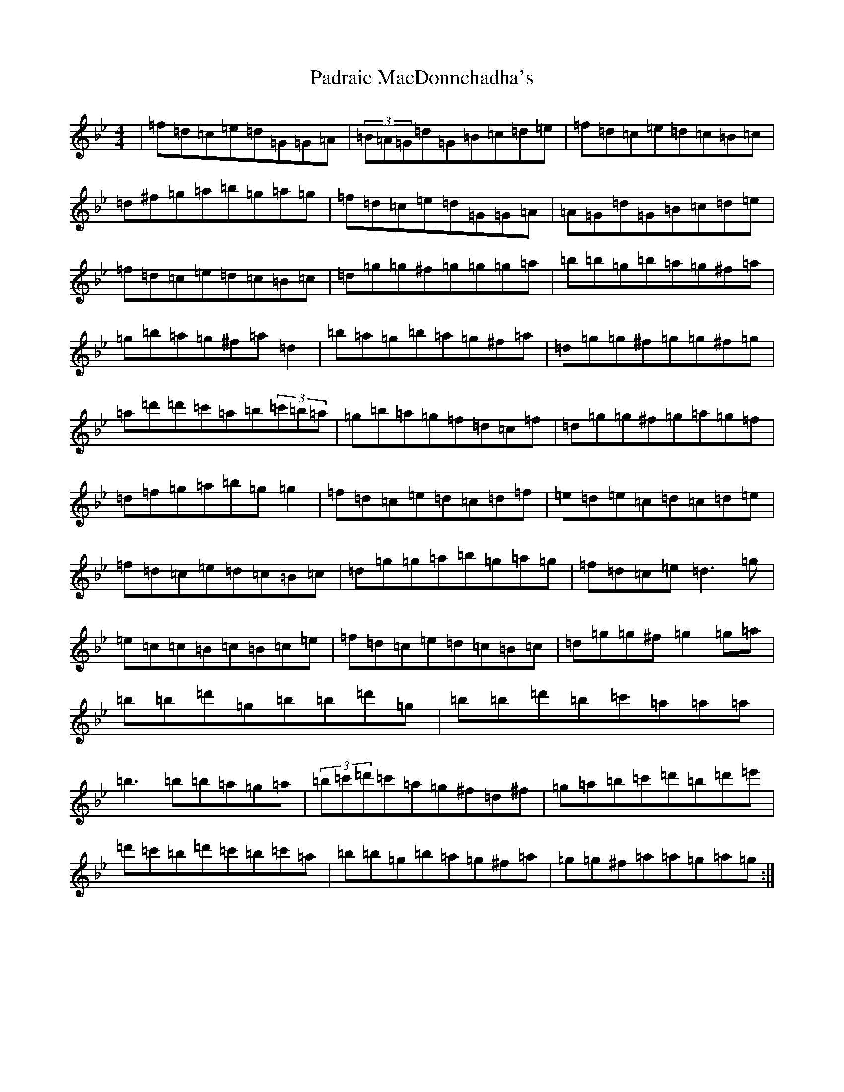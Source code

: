 X: 19993
T: Padraic MacDonnchadha's
S: https://thesession.org/tunes/16612#setting31580
Z: E Dorian
R: reel
M: 4/4
L: 1/8
K: C Dorian
|=f=d=c=e=d=G=G=A|(3=B=A=G=d=G=B=c=d=e|=f=d=c=e=d=c=B=c|=d^f=g=a=b=g=a=g|=f=d=c=e=d=G=G=A|=A=G=d=G=B=c=d=e|=f=d=c=e=d=c=B=c|=d=g=g^f=g=g=g=a|=b=b=g=b=a=g^f=a|=g=b=a=g^f=a=d2|=b=a=g=b=a=g^f=a|=d=g=g^f=g=g^f=g|=a=d'=d'=c'=a=b(3=c'=b=a|=g=b=a=g=f=d=c=f|=d=g=g^f=g=a=g=f|=d=f=g=a=b=g=g2|=f=d=c=e=d=c=d=f|=e=d=e=c=d=c=d=e|=f=d=c=e=d=c=B=c|=d=g=g=a=b=g=a=g|=f=d=c=e=d3=g|=e=c=c=B=c=B=c=e|=f=d=c=e=d=c=B=c|=d=g=g^f=g2=g=a|=b=b=d'=g=b=b=d'=g|=b=b=d'=b=c'=a=a=a|=b3=b=b=a=g=a|(3=b=c'=d'=c'=a=g^f=d^f|=g=a=b=c'=d'=b=d'=e'|=d'=c'=b=d'=c'=b=c'=a|=b=b=g=b=a=g^f=a|=g=g^f=a=a=g=a=g:|